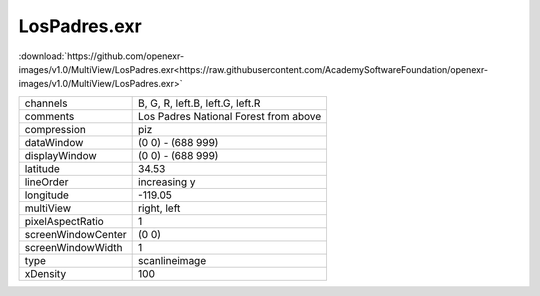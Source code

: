 ..
  SPDX-License-Identifier: BSD-3-Clause
  Copyright Contributors to the OpenEXR Project.

LosPadres.exr
#############

:download:`https://github.com/openexr-images/v1.0/MultiView/LosPadres.exr<https://raw.githubusercontent.com/AcademySoftwareFoundation/openexr-images/v1.0/MultiView/LosPadres.exr>`

.. image:: https://raw.githubusercontent.com/cary-ilm/openexr-images/docs/MultiView/LosPadres.jpg
   :target: https://raw.githubusercontent.com/cary-ilm/openexr-images/docs/MultiView/LosPadres.exr

.. list-table::
   :align: left

   * - channels
     - B, G, R, left.B, left.G, left.R
   * - comments
     - Los Padres National Forest from above
   * - compression
     - piz
   * - dataWindow
     - (0 0) - (688 999)
   * - displayWindow
     - (0 0) - (688 999)
   * - latitude
     - 34.53
   * - lineOrder
     - increasing y
   * - longitude
     - -119.05
   * - multiView
     - right, left
   * - pixelAspectRatio
     - 1
   * - screenWindowCenter
     - (0 0)
   * - screenWindowWidth
     - 1
   * - type
     - scanlineimage
   * - xDensity
     - 100
